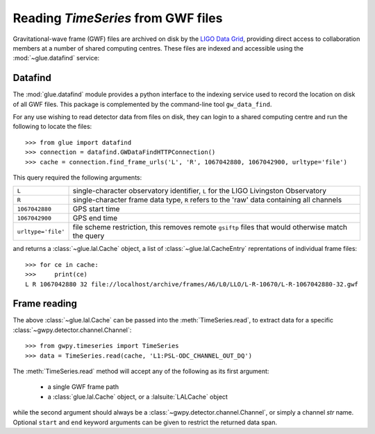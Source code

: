 .. py:currentmodule:: gwpy.timeseries.core

###################################
Reading `TimeSeries` from GWF files
###################################

Gravitational-wave frame (GWF) files are archived on disk by the `LIGO Data Grid <https://www.lsc-group.phys.uwm.edu/lscdatagrid/>`_, providing direct access to collaboration members at a number of shared computing centres.
These files are indexed and accessible using the :mod:`~glue.datafind` service:

========
Datafind
========

The :mod:`glue.datafind` module provides a python interface to the indexing service used to record the location on disk of all GWF files.
This package is complemented by the command-line tool ``gw_data_find``.

For any use wishing to read detector data from files on disk, they can login to a shared computing centre and run the following to locate the files::

    >>> from glue import datafind
    >>> connection = datafind.GWDataFindHTTPConnection()
    >>> cache = connection.find_frame_urls('L', 'R', 1067042880, 1067042900, urltype='file')

This query required the following arguments:

==================  ==================================================================================================
``L``               single-character observatory identifier, ``L`` for the LIGO Livingston Observatory
``R``               single-character frame data type, ``R`` refers to the 'raw' data containing all channels
``1067042880``      GPS start time
``1067042900``      GPS end time
``urltype='file'``  file scheme restriction, this removes remote ``gsiftp`` files that would otherwise match the query
==================  ==================================================================================================

and returns a :class:`~glue.lal.Cache` object, a list of :class:`~glue.lal.CacheEntry` reprentations of individual frame files::

   >>> for ce in cache:
   >>>     print(ce)
   L R 1067042880 32 file://localhost/archive/frames/A6/L0/LLO/L-R-10670/L-R-1067042880-32.gwf

=============
Frame reading
=============

The above :class:`~glue.lal.Cache` can be passed into the :meth:`TimeSeries.read`, to extract data for a specific :class:`~gwpy.detector.channel.Channel`::

    >>> from gwpy.timeseries import TimeSeries
    >>> data = TimeSeries.read(cache, 'L1:PSL-ODC_CHANNEL_OUT_DQ')

The :meth:`TimeSeries.read` method will accept any of the following as its first argument:

    * a single GWF frame path
    * a :class:`glue.lal.Cache` object, or a :lalsuite:`LALCache` object

while the second argument should always be a :class:`~gwpy.detector.channel.Channel`, or simply a channel `str` name.
Optional ``start`` and ``end`` keyword arguments can be given to restrict the returned data span.